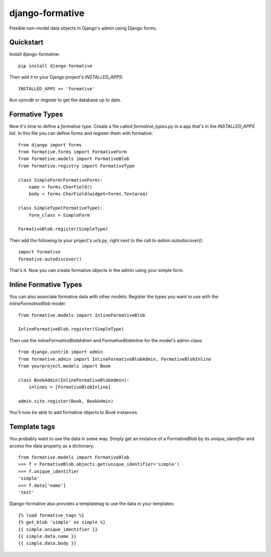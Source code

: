=============================
django-formative
=============================

.. .. image:: https://pypip.in/version/django-formative/badge.svg
      :target: https://pypi.python.org/pypi/django-formative/
      :alt: Latest Version

.. image:: https://travis-ci.org/EightMedia/django-formative.png?branch=master
    :target: https://travis-ci.org/EightMedia/django-formative

.. image:: https://coveralls.io/repos/EightMedia/django-formative/badge.png?branch=master
    :target: https://coveralls.io/r/EightMedia/django-formative?branch=master

Flexible non-model data objects in Django's admin using Django forms.


Quickstart
----------

Install django-formative::

    pip install django-formative

Then add it to your Django project's `INSTALLED_APPS`::

    INSTALLED_APPS += 'formative'

Run `syncdb` or `migrate` to get the database up to date.


Formative Types
---------------

Now it's time to define a *formative type*. Create a file called
`formative_types.py` in a app that's in the `INSTALLED_APPS` list.
In this file you can define forms and register them with formative::

    from django import forms
    from formative.forms import FormativeForm
    from formative.models import FormativeBlob
    from formative.registry import FormativeType

    class SimpleForm(FormativeForm):
        name = forms.CharField()
        body = forms.CharField(widget=forms.Textarea)

    class SimpleType(FormativeType):
        form_class = SimpleForm

    FormativeBlob.register(SimpleType)

Then add the following to your project's `urls.py`, right next to
the call to `admin.autodiscover()`::

    import formative
    formative.autodiscover()

That's it. Now you can create formative objects in the admin using your
simple form.


Inline Formative Types
----------------------

You can also associate formative data with other models. Register the types
you want to use with the `InlineFormativeBlob` model::

    from formative.models import InlineFormativeBlob

    InlineFormativeBlob.register(SimpleType)

Then use the `InlineFormativeBlobAdmin` and `FormativeBlobInline` for the
model's admin class::

    from django.contrib import admin
    from formative.admin import InlineFormativeBlobAdmin, FormativeBlobInline
    from yourproject.models import Book

    class BookAdmin(InlineFormativeBlobAdmin):
        inlines = [FormativeBlobInline]

    admin.site.register(Book, BookAdmin)

You'll now be able to add formative objects to `Book` instances.

Template tags
-------------

You probably want to use the data in some way. Simply get an instance of
a FormativeBlob by its `unique_identifier` and access the data property as
a dictionary::

    from formative.models import FormativeBlob
    >>> f = FormativeBlob.objects.get(unique_identifier='simple')
    >>> f.unique_identifier
    'simple'
    >>> f.data['name']
    'test'

Django-formative also provides a templatetag to use the data in your templates::

    {% load formative_tags %}
    {% get_blob 'simple' as simple %}
    {{ simple.unique_identifier }}
    {{ simple.data.name }}
    {{ simple.data.body }}
